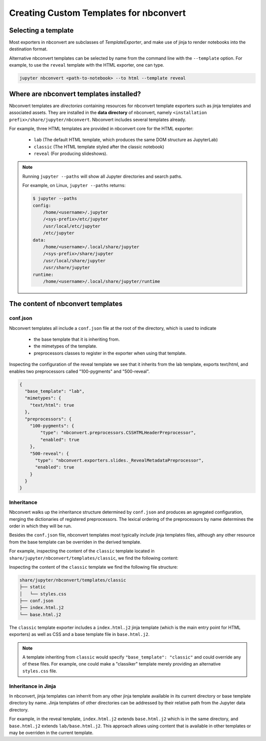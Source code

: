 Creating Custom Templates for nbconvert
=======================================

Selecting a template
--------------------

Most exporters in nbconvert are subclasses of `TemplateExporter`, and make use of
jinja to render notebooks into the destination format.

Alternative nbconvert templates can be selected by name from the command line with the
``--template`` option. For example, to use the ``reveal`` template with the HTML exporter,
one can type.

.. sourcecode:: bash

   jupyter nbconvert <path-to-notebook> --to html --template reveal

Where are nbconvert templates installed?
----------------------------------------

Nbconvert templates are *directories* containing resources for nbconvert template
exporters such as jinja templates and associated assets. They are installed in the
**data directory** of nbconvert, namely ``<installation prefix>/share/jupyter/nbconvert``.
Nbconvert includes several templates already.

For example, three HTML templates are provided in nbconvert core for the HTML exporter:

 - ``lab`` (The default HTML template, which produces the same DOM structure as JupyterLab)
 - ``classic`` (The HTML template styled after the classic notebook)
 - ``reveal`` (For producing slideshows).

.. note::

    Running ``jupyter --paths`` will show all Jupyter directories and search paths.

    For example, on Linux, ``jupyter --paths`` returns:

    .. code::

        $ jupyter --paths
        config:
            /home/<username>/.jupyter
            /<sys-prefix>/etc/jupyter
            /usr/local/etc/jupyter
            /etc/jupyter
        data:
            /home/<username>/.local/share/jupyter
            /<sys-prefix>/share/jupyter
            /usr/local/share/jupyter
            /usr/share/jupyter
        runtime:
            /home/<username>/.local/share/jupyter/runtime


The content of nbconvert templates
----------------------------------

conf.json
~~~~~~~~~

Nbconvert templates all include a ``conf.json`` file at the root of the directory,
which is used to indicate

 - the base template that it is inheriting from.
 - the mimetypes of the template.
 - preprocessors classes to register in the exporter when using that template.

Inspecting the configuration of the reveal template we see that it inherits from the lab
template, exports text/html, and enables two preprocessors called "100-pygments" and "500-reveal".

.. code::

    {
      "base_template": "lab",
      "mimetypes": {
        "text/html": true
      },
      "preprocessors": {
        "100-pygments": {
            "type": "nbconvert.preprocessors.CSSHTMLHeaderPreprocessor",
            "enabled": true
        },
        "500-reveal": {
          "type": "nbconvert.exporters.slides._RevealMetadataPreprocessor",
          "enabled": true
        }
      }
    }

Inheritance
~~~~~~~~~~~

Nbconvert walks up the inheritance structure determined by ``conf.json`` and produces an agregated
configuration, merging the dictionaries of registered preprocessors.
The lexical ordering of the preprocessors by name determines the order in which they will be run.

Besides the ``conf.json`` file, nbconvert templates most typically include jinja templates files,
although any other resource from the base template can be overriden in the derived template.

For example, inspecting the content of the ``classic`` template located in
``share/jupyter/nbconvert/templates/classic``, we find the following content:

Inspecting the content of the ``classic`` template we find the following file structure:

.. code::

    share/jupyter/nbconvert/templates/classic
    ├── static
    │   └── styles.css
    ├── conf.json
    ├── index.html.j2
    └── base.html.j2

The ``classic`` template exporter includes a ``index.html.j2`` jinja template (which is the main entry point
for HTML exporters) as well as CSS and a base template file in ``base.html.j2``.

.. note::

   A template inheriting from ``classic`` would specify ``"base_template": "classic"`` and could
   override any of these files. For example, one could make a "classiker" template merely providing
   an alternative ``styles.css`` file.

Inheritance in Jinja
~~~~~~~~~~~~~~~~~~~~

In nbconvert, jinja templates can inherrit from any other jinja template available in its current directory
or base template directory by name. Jinja templates of other directories can be addressed by their relative path
from the Jupyter data directory.

For example, in the reveal template, ``index.html.j2`` extends ``base.html.j2`` which is in the same directory, and
``base.html.j2`` extends ``lab/base.html.j2``. This approach allows using content that is available in other templates
or may be overriden in the current template.
